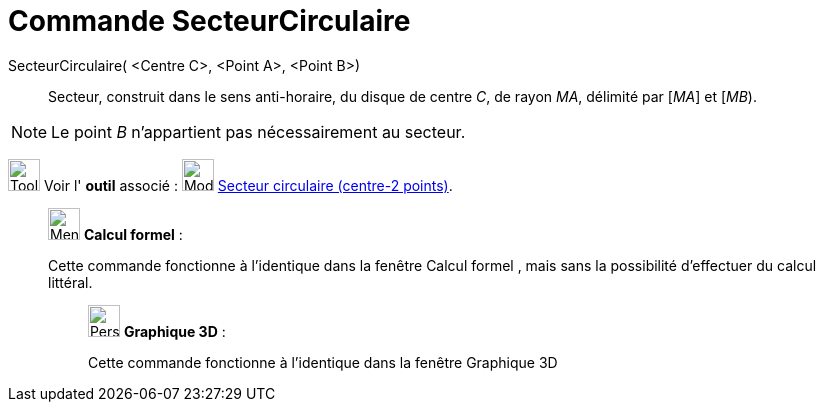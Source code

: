 = Commande SecteurCirculaire
:page-en: commands/CircularSector
ifdef::env-github[:imagesdir: /fr/modules/ROOT/assets/images]

SecteurCirculaire( <Centre C>, <Point A>, <Point B>)::
  Secteur, construit dans le sens anti-horaire, du disque de centre _C_, de rayon _MA_, délimité par [_MA_] et [_MB_).

[NOTE]
====

Le point _B_ n’appartient pas nécessairement au secteur.

====

image:Tool_tool.png[Tool tool.png,width=32,height=32] Voir l' *outil* associé :
image:32px-Mode_circlesector3.svg.png[Mode circlesector3.svg,width=32,height=32]
xref:/tools/Secteur_circulaire_(centre_2_points).adoc[Secteur circulaire (centre-2 points)].

____________________________________________________________

image:32px-Menu_view_cas.svg.png[Menu view cas.svg,width=32,height=32] *Calcul formel* :

Cette commande fonctionne à l'identique dans la fenêtre Calcul formel , mais sans la possibilité d'effectuer du calcul
littéral.

_____________________________________________________________

image:32px-Perspectives_algebra_3Dgraphics.svg.png[Perspectives algebra 3Dgraphics.svg,width=32,height=32] *Graphique
3D* :

Cette commande fonctionne à l'identique dans la fenêtre Graphique 3D
